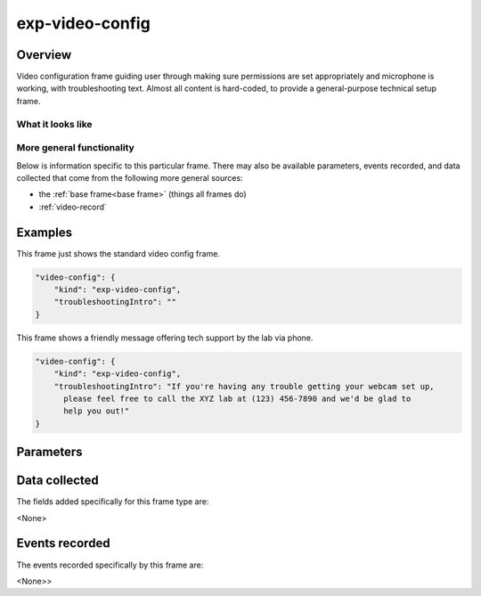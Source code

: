 exp-video-config
==============================================

Overview
------------------

Video configuration frame guiding user through making sure permissions are set
appropriately and microphone is working, with troubleshooting text. Almost all content is
hard-coded, to provide a general-purpose technical setup frame.


What it looks like
~~~~~~~~~~~~~~~~~~

.. image:: /../images/Exp-video-config.png
    :alt: Example screenshot from exp-video-config frame


More general functionality
~~~~~~~~~~~~~~~~~~~~~~~~~~~~~~~~~~~

Below is information specific to this particular frame. There may also be available parameters, events recorded,
and data collected that come from the following more general sources:

- the :ref:`base frame<base frame>` (things all frames do)
- :ref:`video-record`


Examples
----------------

This frame just shows the standard video config frame.

.. code:: javascript

    "video-config": {
        "kind": "exp-video-config",
        "troubleshootingIntro": ""
    }

This frame shows a friendly message offering tech support by the lab via phone.

.. code:: javascript

    "video-config": {
        "kind": "exp-video-config",
        "troubleshootingIntro": "If you're having any trouble getting your webcam set up,
          please feel free to call the XYZ lab at (123) 456-7890 and we'd be glad to
          help you out!"
    }



Parameters
----------------

.. glossary::

    troubleshootingIntro [String | ``''``]
        Text to show as the introduction to the troubleshooting tips section


Data collected
----------------

The fields added specifically for this frame type are:

<None>

Events recorded
----------------

The events recorded specifically by this frame are:

<None>>